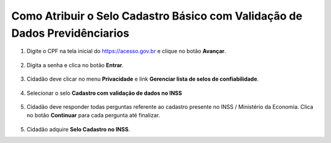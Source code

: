﻿Como Atribuir o Selo Cadastro Básico com Validação de Dados Previdênciarios
===========================================================================

1. Digite o CPF na tela inicial do https://acesso.gov.br e clique no botão **Avançar**.

.. figure:: _images/telainicialcombotaoproximagovbr_novagovbr.jpg
   :align: center
   :alt: 

2. Digita a senha e clica no botão **Entrar**.

.. figure:: _images/tela_inicial_login_unico_entrar_novogovbr.jpg
    :align: center
    :alt: 

3. Cidadão deve clicar no menu **Privacidade** e link **Gerenciar lista de selos de confiabilidade**.  

.. figure:: _images/tela_area_cidadao_selecao_selos.jpg
    :align: center
    :alt: 

4. Selecionar o selo **Cadastro com validação de dados no INSS**

.. figure:: _images/tela_area_cidadao_selo_cadastro_validacao_dados_inss.jpg
    :align: center
    :alt: 	
	
5. Cidadão deve responder todas perguntas referente ao cadastro presente no INSS / Ministério da Economia. Clica no botão **Continuar** para cada pergunta até finalizar.

.. figure:: _images/tela_perguntas_inss.jpg
    :align: center
    :alt:
	
5. Cidadão adquire **Selo Cadastro no INSS**. 

.. |site externo| image:: _images/site-ext.gif
.. _`LEI Nº 13.444, DE 11 DE MAIO DE 2017`: http://www.planalto.gov.br/ccivil_03/_ato2015-2018/2017/lei/l13444.htm
.. _`Meu INSS` : https://meu.inss.gov.br/
